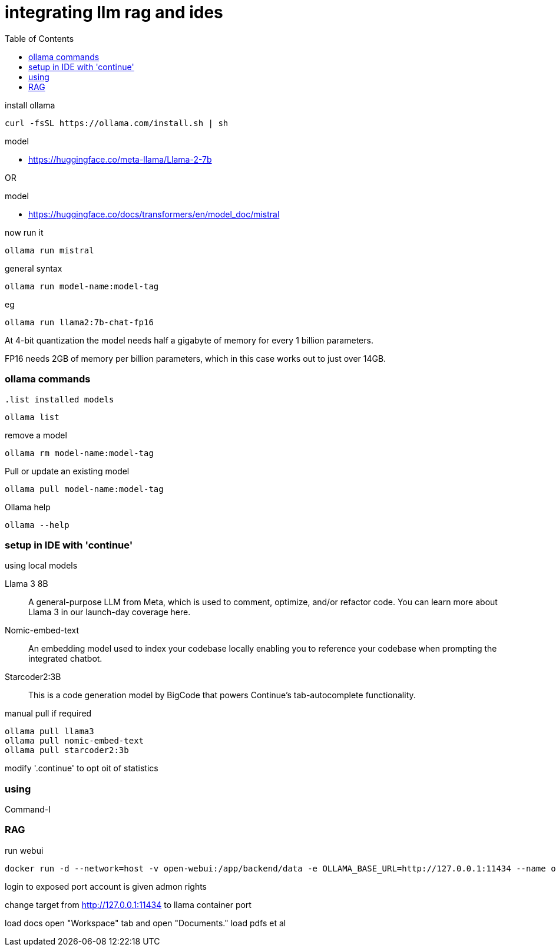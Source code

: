 = integrating llm rag and ides
:toc: right

.install ollama
----
curl -fsSL https://ollama.com/install.sh | sh
----

.model
* link:https://huggingface.co/meta-llama/Llama-2-7b[]

OR

.model
* link:https://huggingface.co/docs/transformers/en/model_doc/mistral[]

.now run it
----
ollama run mistral
----

.general syntax
----
ollama run model-name:model-tag
----

.eg
----
ollama run llama2:7b-chat-fp16
----
    
At 4-bit quantization the model needs half a gigabyte of memory for every 1 billion parameters.

FP16 needs 2GB of memory per billion parameters, which in this case works out to just over 14GB.

=== ollama commands

            
                    
                                                  .list installed models
----
ollama list
----

.remove a model
----
ollama rm model-name:model-tag
----


.Pull or update an existing model
----
ollama pull model-name:model-tag
----

.Ollama help
---- 
ollama --help
----

=== setup in IDE with 'continue'

.using local models
Llama 3 8B:: A general-purpose LLM from Meta, which is used to comment, optimize, and/or refactor code. You can learn more about Llama 3 in our launch-day coverage here.
Nomic-embed-text:: An embedding model used to index your codebase locally enabling you to reference your codebase when prompting the integrated chatbot.
Starcoder2:3B:: This is a code generation model by BigCode that powers Continue's tab-autocomplete functionality.

.manual pull if required
----
ollama pull llama3
ollama pull nomic-embed-text
ollama pull starcoder2:3b
----

modify '.continue' to opt oit of statistics

=== using

Command-I

=== RAG

.run webui
----
docker run -d --network=host -v open-webui:/app/backend/data -e OLLAMA_BASE_URL=http://127.0.0.1:11434 --name open-webui --restart always ghcr.io/open-webui/open-webui:main
----

login to exposed port
account is given admon rights

change target from http://127.0.0.1:11434 to llama container port

load docs
open "Workspace" tab and open "Documents."                 
load pdfs et al
